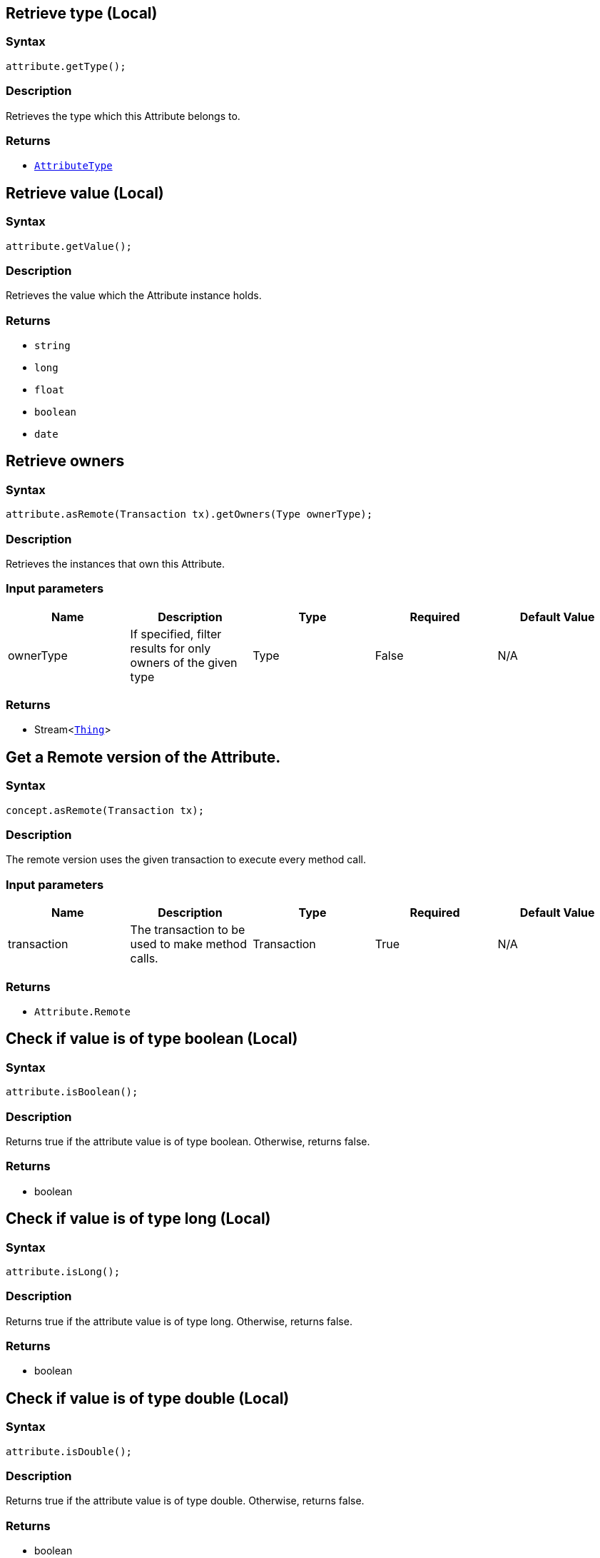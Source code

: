 == Retrieve type (Local)

=== Syntax

[source,java]
----
attribute.getType();
----

=== Description

Retrieves the type which this Attribute belongs to.

=== Returns

* xref:java/java-api-ref.adoc#_attribute_type[`AttributeType`]

== Retrieve value (Local)

=== Syntax

[source,java]
----
attribute.getValue();
----

=== Description

Retrieves the value which the Attribute instance holds.

=== Returns

* `string`
* `long`
* `float`
* `boolean`
* `date`

== Retrieve owners

=== Syntax

[source,java]
----
attribute.asRemote(Transaction tx).getOwners(Type ownerType);
----

=== Description

Retrieves the instances that own this Attribute.

=== Input parameters

[options="header"]
|===
|Name |Description |Type |Required |Default Value
| ownerType | If specified, filter results for only owners of the given type | Type | False | N/A
|===

=== Returns

* Stream<xref:java/java-api-ref.adoc#_thing[`Thing`]>

== Get a Remote version of the Attribute.

=== Syntax

[source,java]
----
concept.asRemote(Transaction tx);
----

=== Description

The remote version uses the given transaction to execute every method call.

=== Input parameters

[options="header"]
|===
|Name |Description |Type |Required |Default Value
| transaction | The transaction to be used to make method calls. | Transaction | True | N/A
|===

=== Returns

* `Attribute.Remote`

== Check if value is of type boolean (Local)

=== Syntax

[source,java]
----
attribute.isBoolean();
----

=== Description

Returns true if the attribute value is of type boolean. Otherwise, returns false.

=== Returns

* boolean

== Check if value is of type long (Local)

=== Syntax

[source,java]
----
attribute.isLong();
----

=== Description

Returns true if the attribute value is of type long. Otherwise, returns false.

=== Returns

* boolean

== Check if value is of type double (Local)

=== Syntax

[source,java]
----
attribute.isDouble();
----

=== Description

Returns true if the attribute value is of type double. Otherwise, returns false.

=== Returns

* boolean

== Check if value is of type string (Local)

=== Syntax

[source,java]
----
attribute.isString();
----

=== Description

Returns true if the attribute value is of type string. Otherwise, returns false.

=== Returns

* boolean

== Check if value is of type datetime (Local)

=== Syntax

[source,java]
----
attribute.isDateTime();
----

=== Description

Returns true if the attribute value is of type datetime. Otherwise, returns false.

=== Returns

* boolean

== Retrieve an attribute as JSON.

=== Syntax

[source,java]
----
attribute.toJSON();
----

=== Returns

* JSON with fields `type`, `value_type` and `value`

